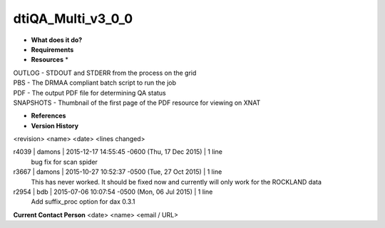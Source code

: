 dtiQA_Multi_v3_0_0
==================

* **What does it do?**

* **Requirements**

* **Resources** *
| OUTLOG - STDOUT and STDERR from the process on the grid
| PBS - The DRMAA compliant batch script to run the job
| PDF - The output PDF file for determining QA status
| SNAPSHOTS - Thumbnail of the first page of the PDF resource for viewing on XNAT

* **References**

* **Version History**
<revision> <name> <date> <lines changed>

r4039 | damons | 2015-12-17 14:55:45 -0600 (Thu, 17 Dec 2015) | 1 line
	bug fix for scan spider
r3667 | damons | 2015-10-27 10:52:37 -0500 (Tue, 27 Oct 2015) | 1 line
	This has never worked. It should be fixed now and currently will only work for the ROCKLAND data
r2954 | bdb | 2015-07-06 10:07:54 -0500 (Mon, 06 Jul 2015) | 1 line
	Add suffix_proc option for dax 0.3.1

**Current Contact Person**
<date> <name> <email / URL> 

	
	
